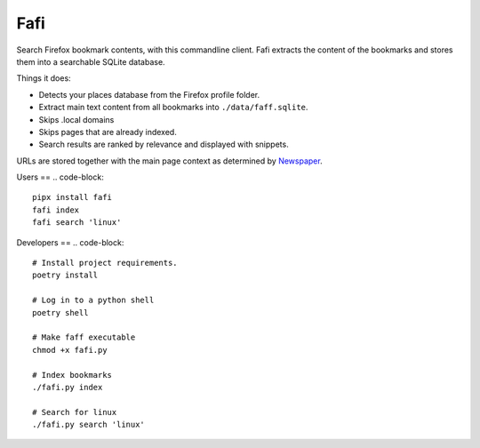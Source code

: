 
Fafi
====

Search Firefox bookmark contents, with this commandline client. Fafi extracts the content of the bookmarks and stores them into a searchable SQLite database.

Things it does:


* Detects your places database from the Firefox profile folder.
* Extract main text content from all bookmarks into ``./data/faff.sqlite``.
* Skips .local domains
* Skips pages that are already indexed.
* Search results are ranked by relevance and displayed with snippets.

URLs are stored together with the main page context as determined by `Newspaper <https://github.com/codelucas/newspaper>`_.

Users
==
.. code-block::
   pipx install fafi
   fafi index
   fafi search 'linux'

Developers
==
.. code-block::

   # Install project requirements.
   poetry install

   # Log in to a python shell
   poetry shell

   # Make faff executable
   chmod +x fafi.py

   # Index bookmarks
   ./fafi.py index

   # Search for linux
   ./fafi.py search 'linux'


.. image:: https://user-images.githubusercontent.com/594871/76201330-ffcba880-61ea-11ea-9fdd-cc32a90deecd.png
   :target: https://user-images.githubusercontent.com/594871/76201330-ffcba880-61ea-11ea-9fdd-cc32a90deecd.png
   :alt: search query

